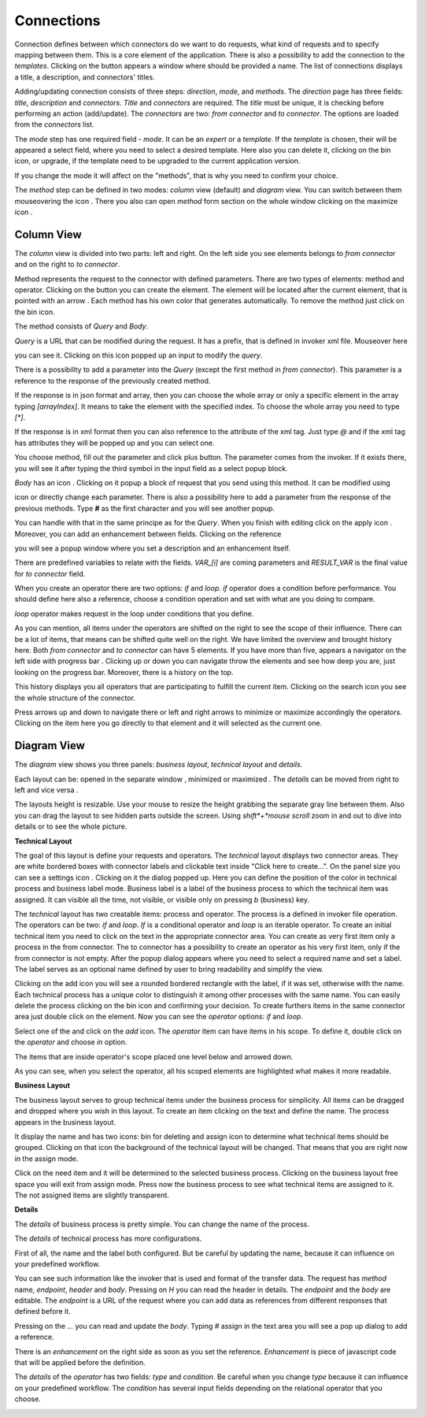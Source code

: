 ##################
Connections
##################

Connection defines between which connectors do we want to do requests,
what kind of requests and to specify mapping between them. This is a core
element of the application. There is also a possibility to add the connection
to the *templates*. Clicking on the |image3| button appears a window where should
be provided a name. The list of connections displays a title, a description,
and connectors' titles.

|image0|

Adding/updating connection consists of three steps: *direction*, *mode*, and
*methods*. The *direction* page has three fields: *title*, *description* and
*connectors*. *Title* and *connectors* are required. The *title* must be unique,
it is checking before performing an action (add/update). The *connectors* are two:
*from connector* and *to connector*. The options are loaded from the *connectors*
list.

|image1|

The *mode* step has one required field - *mode*. It can be an *expert* or
a *template.* If the *template* is chosen, their will be appeared a select
field, where you need to select a desired template. Here also you can delete
it, clicking on the bin icon, or upgrade, if the template need to be upgraded
to the current application version.

|image2|

If you change the mode it will affect on the "methods", that is why you need
to confirm your choice.

The *method* step can be defined in two modes: *column* view (default) and
*diagram* view. You can switch between them mouseovering the icon |form_methods_top_more|.
There you also can open *method* form section on the whole window clicking
on the maximize icon |form_methods_top_icons|.

Column View
=========

The *column* view is divided into two parts: left and right. On the
left side you see elements belongs to *from connector* and on the right
to *to connector*.

Method represents the request to the connector with defined parameters.
There are two types of elements: method and operator. Clicking on
the |image4| button you can create the element. The element will be located
after the current element, that is pointed with an arrow |image5|.
Each method has his own color that generates automatically. To remove the
method just click on the bin icon.

The method consists of *Query* and *Body*.

|image6|

*Query* is a URL that can be modified during the request. It has a prefix,
that is defined in invoker xml file. Mouseover here

|image7|

you can see it. Clicking on this icon popped up an input to modify the *query*.

|image7.1|

There is a possibility to add a parameter into the *Query* (except the first
method in *from connector*). This parameter is a reference to the response of
the  previously created method.

|image8| |image9|

If the response is in json format and array, then you can choose the whole array
or only a specific element in the array typing *[arrayIndex]*. It means to take
the element with the specified index. To choose the whole array you need to type
*[\*]*.

|image9.1|

If the response is in xml format then you can also reference to the attribute
of the xml tag. Just type *@* and if the xml tag has attributes they will be
popped up and you can select one.

|image9.2|

You choose method, fill out the parameter and click plus button. The parameter
comes from the invoker. If it exists there, you will see it after typing the
third symbol in the input field as a select popup block.

*Body* has an icon |image10|. Clicking on it popup a block of request that you
send using this method. It can be modified using

|image11|

icon or directly change
each parameter. There is also a possibility here to add a parameter from the response
of the previous methods. Type **#** as the first character and you will see another
popup.

|image12|

You can handle with that in the same principe as for the *Query*.
When you finish with editing click on the apply icon |image13|. Moreover, you can add
an enhancement between fields. Clicking on the reference

|image20|

you will see a popup window where you set a description and an enhancement
itself.

|image21|

There are predefined variables to relate with the fields. *VAR_[i]* are coming parameters
and *RESULT_VAR* is the final value for *to connector* field.

When you create an operator there are two options: *if* and *loop*. *if* operator
does a condition before performance. You should define here also a reference, choose
a condition operation and set with what are you doing to compare.

|image14|

*loop* operator makes request in the loop under conditions that you define.

|image15|

As you can mention, all items under the operators are shifted on the right to see the
scope of their influence. There can be a lot of items, that means can be shifted quite
well on the right. We have limited the overview and brought history here. Both
*from connector* and *to connector* can have 5 elements. If you have more than five, appears
a navigator on the left side with progress bar |image16|. Clicking up or down you can
navigate throw the elements and see how deep you are, just looking on the progress bar.
Moreover, there is a history on the top.

|image17|

This history displays you all operators
that are participating to fulfill the current item. Clicking on the search icon |image18|
you see the whole structure of the connector.

|image19|

Press arrows up and down to navigate there or left and right arrows to minimize or maximize
accordingly the operators. Clicking on the item here you go directly to that element and it
will selected as the current one.



Diagram View
=========

The *diagram* view shows you three panels: *business layout*, *technical layout* and *details*.

|process_view_example|

Each layout can be: opened in the separate window |open_in_a_new_window_icon|, minimized |minimize_layout_icon| or
maximized |maximize_layout_icon|. The *details* can be moved from right to left |move_left_details_icon| and vice versa
|move_right_details_icon|.

The layouts height is resizable. Use your mouse to resize the height grabbing the separate gray line between them.
Also you can drag the layout to see hidden parts outside the screen. Using *shift*+*mouse scroll*
zoom in and out to dive into details or to see the whole picture.

**Technical Layout**

The goal of this layout is define your requests and operators. The *technical* layout displays two connector areas.
They are white bordered boxes with connector labels and clickable text inside "Click here to create...". On the panel
size you can see a settings icon |settings_icon|. Clicking on it the dialog popped up. Here you can define the position
of the color in technical process and business label mode. Business label is a label of the business process to which
the technical item was assigned. It can visible all the time, not visible, or visible only on pressing *b* (business) key.

|settings_dialog|

The *technical* layout has two creatable items: process and operator. The process is a
defined in invoker file operation. The operators can be two: *if* and *loop*. *If* is
a conditional operator and *loop* is an iterable operator. To create an initial technical
item you need to click on the text in the appropriate connector area. You can create as
very first item only a process in the from connector. The to connector has a possibility
to create an operator as his very first item, only if the from connector is not empty.
After the popup dialog appears where you need to select a required name and set a label.
The label serves as an optional name defined by user to bring readability and simplify the
view.

|create_technical_item_1|

Clicking on the add icon you will see a rounded bordered rectangle with the label, if it was
set, otherwise with the name. Each technical process has a unique color to distinguish it
among other processes with the same name. You can easily delete the process clicking on the
bin icon and confirming your decision. To create furthers items in the same connector area
just double click on the element. Now you can see the *operator* options: *if* and *loop*.

|create_technical_item_2|

Select one of the and click on the *add* icon. The *operator* item can have items in his scope.
To define it, double click on the *operator* and choose *in* option.

|create_technical_item_3|

The items that are inside operator's scope placed one level below and arrowed down.

|technical_operator|

As you can see, when you select the operator, all his scoped elements are highlighted
what makes it more readable.

**Business Layout**

The business layout serves to group technical items under the business process for simplicity.
All items can be dragged and dropped where you wish in this layout. To create an item clicking
on the text and define the name. The process appears in the business layout.

|business_item|

It display the name and has two icons: bin for deleting and assign icon to determine what
technical items should be grouped. Clicking on that icon the background of the technical layout
will be changed. That means that you are right now in the assign mode.

|assign_mode|

Click on the need item and it will be determined to the selected business process. Clicking
on the business layout free space you will exit from assign mode. Press now the business process
to see what technical items are assigned to it. The not assigned items are slightly transparent.

|assign_example|

**Details**

The *details* of business process is pretty simple. You can change the name of the process.

|details_business_item|

The *details* of technical process has more configurations.

|technical_process_details|

First of all, the name and the label both configured. But be careful by updating the name,
because it can influence on your predefined workflow.

|details_label|

You can see such information like the invoker that is used and format of the transfer data.
The request has *method* name, *endpoint*, *header* and *body*. Pressing on *H* you can
read the header in details. The *endpoint* and the *body* are editable. The *endpoint* is
a URL of the request where you can add data as references from different responses that
defined before it.

|details_endpoint|

Pressing on the *...* you can read and update the *body*. Typing *#* assign in the text area
you will see a pop up dialog to add a reference.

|details_request_reference|

There is an *enhancement* on the right side as soon as you set the reference.
*Enhancement* is piece of javascript code that will be applied before the definition.

|details_request_enhancement|

The *details* of the *operator* has two fields: *type* and *condition*. Be careful when
you change *type* because it can influence on your predefined workflow. The *condition*
has several input fields depending on the relational operator that you choose.

|details_condition|





.. |image0| image:: ../img/connection/0.png
   :align: middle
.. |image1| image:: ../img/connection/1.png
   :align: middle
.. |image2| image:: ../img/connection/2.png
   :align: middle
.. |image3| image:: ../img/connection/3.png
.. |image4| image:: ../img/connection/4.png
.. |image5| image:: ../img/connection/5.png
.. |image6| image:: ../img/connection/6.png
   :align: middle
.. |image7| image:: ../img/connection/7.png
   :align: middle
.. |image7.1| image:: ../img/connection/7.1.png
   :align: middle
.. |image8| image:: ../img/connection/8.png
   :align: middle
.. |image9| image:: ../img/connection/9.png
   :align: middle
.. |image9.1| image:: ../img/connection/9.1.png
   :align: middle
.. |image9.2| image:: ../img/connection/9.2.png
   :align: middle
.. |image10| image:: ../img/connection/10.png
.. |image11| image:: ../img/connection/11.png
   :align: middle
.. |image12| image:: ../img/connection/12.png
   :align: middle
.. |image13| image:: ../img/connection/13.png
.. |image14| image:: ../img/connection/14.png
   :align: middle
.. |image15| image:: ../img/connection/15.png
   :align: middle
.. |image16| image:: ../img/connection/16.png
.. |image17| image:: ../img/connection/17.png
   :align: middle
.. |image18| image:: ../img/connection/18.png
.. |image19| image:: ../img/connection/19.png
   :align: middle
.. |image20| image:: ../img/connection/20.png
   :align: middle
.. |image21| image:: ../img/connection/21.png
   :align: middle
.. |form_methods_top_more| image:: ../img/connection/form_methods_top_more.png
.. |form_methods_top_icons| image:: ../img/connection/form_methods_top_icons.png
.. |process_view_example| image:: ../img/connection/process_view_example.png
   :align: middle
.. |maximize_layout_icon| image:: ../img/connection/maximize_layout_icon.png
.. |minimize_layout_icon| image:: ../img/connection/minimize_layout_icon.png
.. |move_left_details_icon| image:: ../img/connection/move_left_details_icon.png
.. |move_right_details_icon| image:: ../img/connection/move_right_details_icon.png
.. |open_in_a_new_window_icon| image:: ../img/connection/open_in_a_new_window_icon.png
.. |replace_layout_icon| image:: ../img/connection/replace_layout_icon.png
.. |settings_icon| image:: ../img/connection/settings_icon.png
.. |settings_dialog| image:: ../img/connection/settings_dialog.png
   :align: middle
.. |create_technical_item_1| image:: ../img/connection/create_technical_item_1.png
   :align: middle
.. |technical_process| image:: ../img/connection/technical_process.png
   :align: middle
.. |create_technical_item_2| image:: ../img/connection/create_technical_item_2.png
   :align: middle
.. |create_technical_item_3| image:: ../img/connection/create_technical_item_3.png
   :align: middle
.. |technical_operator| image:: ../img/connection/technical_operator.png
   :align: middle
.. |technical_process_details| image:: ../img/connection/technical_process_details.png
   :align: middle
.. |details_endpoint| image:: ../img/connection/details_endpoint.png
   :align: middle
.. |details_request_reference| image:: ../img/connection/details_request_reference.png
   :align: middle
.. |details_request_enhancement| image:: ../img/connection/details_request_enhancement.png
   :align: middle
.. |details_label| image:: ../img/connection/details_label.png
   :align: middle
.. |details_condition| image:: ../img/connection/details_condition.png
   :align: middle
.. |business_item| image:: ../img/connection/business_item.png
   :align: middle
.. |assign_mode| image:: ../img/connection/assign_mode.png
   :align: middle
.. |assign_example| image:: ../img/connection/assign_example.png
   :align: middle
.. |details_business_item| image:: ../img/connection/details_business_item.png
   :align: middle